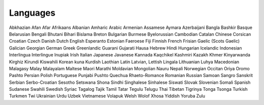 Languages
=========

Abkhazian
Afan
Afar
Afrikaans
Albanian
Amharic
Arabic
Armenian
Assamese
Aymara
Azerbaijani
Bangla
Bashkir
Basque
Belarusian
Bengali
Bhutani
Bihari
Bislama
Breton
Bulgarian
Burmese
Byelorussian
Cambodian
Catalan
Chinese
Corsican
Croatian
Czech
Danish
Dutch
English
Esperanto
Estonian
Faeroese
Fiji
Finnish
French
Frisian
Gaelic (Scots Gaelic)
Galician
Georgian
German
Greek
Greenlandic
Guarani
Gujarati
Hausa
Hebrew
Hindi
Hungarian
Icelandic
Indonesian
Interlingua
Interlingue
Inupiak
Irish
Italian
Japanese
Javanese
Kannada
Kaqchikel
Kashmiri
Kazakh
Khmer
Kinyarwanda
Kirghiz
Kirundi
Kiswahili
Korean
kuna
Kurdish
Laothian
Latin
Latvian, Lettish
Lingala
Lithuanian
Luhya
Macedonian
Malagasy
Malay
Malayalam
Maltese
Maori
Marathi
Moldavian
Mongolian
Nauru
Nepali
Norwegian
Occitan
Oriya
Oromo
Pashto
Persian
Polish
Portuguese
Punjabi
Pushto
Quechua
Rhaeto-Romance
Romanian
Russian
Samoan
Sangro
Sanskrit
Serbian
Serbo-Croatian
Sesotho
Setswana
Shona
Sindhi
Singhalese
Sinhalese
Siswati
Slovak
Slovenian
Somali
Spanish
Sudanese
Swahili
Swedish
Syriac
Tagalog
Tajik
Tamil
Tatar
Tegulu
Telugu
Thai
Tibetan
Tigrinya
Tonga
Tsonga
Turkish
Turkmen
Twi
Ukrainian
Urdu
Uzbek
Vietnamese
Volapuk
Welsh
Wolof
Xhosa
Yiddish
Yoruba
Zulu
